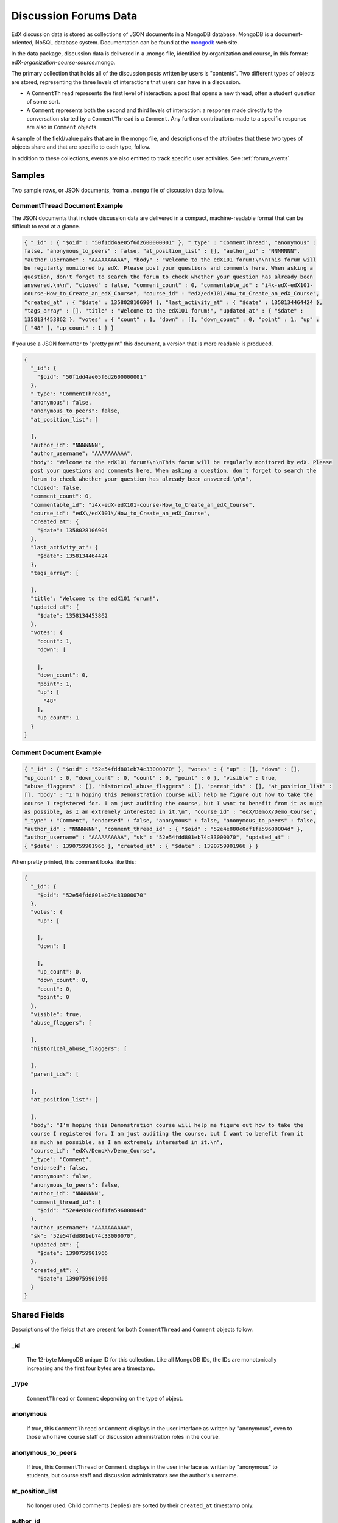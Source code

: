 .. _Discussion Forums Data:

######################
Discussion Forums Data
######################

EdX discussion data is stored as collections of JSON documents in a MongoDB database. MongoDB is a document-oriented, NoSQL database system. Documentation can be found at the mongodb_ web site.

..  _mongodb: http://docs.mongodb.org/manual/

In the data package, discussion data is delivered in a .mongo file, identified by organization and course, in this format: edX-*organization*-*course*-*source*.mongo. 

The primary collection that holds all of the discussion posts written by users is "contents". Two different types of objects are stored, representing the three levels of interactions that users can have in a discussion. 

* A ``CommentThread`` represents the first level of interaction: a post that opens a new thread, often a student question of some sort. 

* A ``Comment`` represents both the second and third levels of interaction: a response made directly to the conversation started by a ``CommentThread`` is a ``Comment``. Any further contributions made to a specific response are also in ``Comment`` objects.

A sample of the field/value pairs that are in the mongo file, and descriptions of the attributes that these two types of objects share and that are specific to each type, follow.

In addition to these collections, events are also emitted to track specific user activities. See :ref:`forum_events`.

*********
Samples
*********

Two sample rows, or JSON documents, from a ``.mongo`` file of discussion data
follow. 

----------------------------------------
CommentThread Document Example
----------------------------------------

The JSON documents that include discussion data are delivered in a compact,
machine-readable format that can be difficult to read at a glance.

.. code-block:: json

 { "_id" : { "$oid" : "50f1dd4ae05f6d2600000001" }, "_type" : "CommentThread", "anonymous" : 
 false, "anonymous_to_peers" : false, "at_position_list" : [], "author_id" : "NNNNNNN", 
 "author_username" : "AAAAAAAAAA", "body" : "Welcome to the edX101 forum!\n\nThis forum will 
 be regularly monitored by edX. Please post your questions and comments here. When asking a 
 question, don't forget to search the forum to check whether your question has already been 
 answered.\n\n", "closed" : false, "comment_count" : 0, "commentable_id" : "i4x-edX-edX101-
 course-How_to_Create_an_edX_Course", "course_id" : "edX/edX101/How_to_Create_an_edX_Course", 
 "created_at" : { "$date" : 1358028106904 }, "last_activity_at" : { "$date" : 1358134464424 }, 
 "tags_array" : [], "title" : "Welcome to the edX101 forum!", "updated_at" : { "$date" : 
 1358134453862 }, "votes" : { "count" : 1, "down" : [], "down_count" : 0, "point" : 1, "up" : 
 [ "48" ], "up_count" : 1 } }

If you use a JSON formatter to "pretty print" this document, a version that is
more readable is produced.

.. code-block:: json

  {
    "_id": {
      "$oid": "50f1dd4ae05f6d2600000001"
    },
    "_type": "CommentThread",
    "anonymous": false,
    "anonymous_to_peers": false,
    "at_position_list": [
    
    ],
    "author_id": "NNNNNNN",
    "author_username": "AAAAAAAAAA",
    "body": "Welcome to the edX101 forum!\n\nThis forum will be regularly monitored by edX. Please 
    post your questions and comments here. When asking a question, don't forget to search the  
    forum to check whether your question has already been answered.\n\n",
    "closed": false,
    "comment_count": 0,
    "commentable_id": "i4x-edX-edX101-course-How_to_Create_an_edX_Course",
    "course_id": "edX\/edX101\/How_to_Create_an_edX_Course",
    "created_at": {
      "$date": 1358028106904
    },
    "last_activity_at": {
      "$date": 1358134464424
    },
    "tags_array": [
    
    ],
    "title": "Welcome to the edX101 forum!",
    "updated_at": {
      "$date": 1358134453862
    },
    "votes": {
      "count": 1,
      "down": [
      
      ],
      "down_count": 0,
      "point": 1,
      "up": [
        "48"
      ],
      "up_count": 1
    }
  }

----------------------------------------
Comment Document Example
----------------------------------------

.. code-block:: json

 { "_id" : { "$oid" : "52e54fdd801eb74c33000070" }, "votes" : { "up" : [], "down" : [], 
 "up_count" : 0, "down_count" : 0, "count" : 0, "point" : 0 }, "visible" : true, 
 "abuse_flaggers" : [], "historical_abuse_flaggers" : [], "parent_ids" : [], "at_position_list" : 
 [], "body" : "I'm hoping this Demonstration course will help me figure out how to take the 
 course I registered for. I am just auditing the course, but I want to benefit from it as much 
 as possible, as I am extremely interested in it.\n", "course_id" : "edX/DemoX/Demo_Course", 
 "_type" : "Comment", "endorsed" : false, "anonymous" : false, "anonymous_to_peers" : false, 
 "author_id" : "NNNNNNN", "comment_thread_id" : { "$oid" : "52e4e880c0df1fa59600004d" }, 
 "author_username" : "AAAAAAAAAA", "sk" : "52e54fdd801eb74c33000070", "updated_at" : 
 { "$date" : 1390759901966 }, "created_at" : { "$date" : 1390759901966 } }

When pretty printed, this comment looks like this:

.. code-block:: json

  {
    "_id": {
      "$oid": "52e54fdd801eb74c33000070"
    },
    "votes": {
      "up": [
      
      ],
      "down": [
      
      ],
      "up_count": 0,
      "down_count": 0,
      "count": 0,
      "point": 0
    },
    "visible": true,
    "abuse_flaggers": [
    
    ],
    "historical_abuse_flaggers": [
    
    ],
    "parent_ids": [
    
    ],
    "at_position_list": [
    
    ],
    "body": "I'm hoping this Demonstration course will help me figure out how to take the 
    course I registered for. I am just auditing the course, but I want to benefit from it 
    as much as possible, as I am extremely interested in it.\n",
    "course_id": "edX\/DemoX\/Demo_Course",
    "_type": "Comment",
    "endorsed": false,
    "anonymous": false,
    "anonymous_to_peers": false,
    "author_id": "NNNNNNN",
    "comment_thread_id": {
      "$oid": "52e4e880c0df1fa59600004d"
    },
    "author_username": "AAAAAAAAAA",
    "sk": "52e54fdd801eb74c33000070",
    "updated_at": {
      "$date": 1390759901966
    },
    "created_at": {
      "$date": 1390759901966
    }
  }

*****************
Shared Fields
*****************

Descriptions of the fields that are present for both ``CommentThread`` and ``Comment`` objects follow.

--------------------
_id
--------------------
  The 12-byte MongoDB unique ID for this collection. Like all MongoDB IDs, the IDs are monotonically increasing and the first four bytes are a timestamp. 

--------------------
_type
--------------------
  ``CommentThread`` or ``Comment`` depending on the type of object.

--------------------
anonymous
--------------------
  If true, this ``CommentThread`` or ``Comment`` displays in the user interface as written by "anonymous", even to those who have course staff or discussion administration roles in the course. 

--------------------
anonymous_to_peers
--------------------
  If true, this ``CommentThread`` or ``Comment`` displays in the user interface as written by "anonymous" to students, but  course staff and discussion administrators see the author's username. 

--------------------
at_position_list
--------------------
  No longer used. Child comments (replies) are sorted by their ``created_at`` timestamp only. 

--------------------
author_id
--------------------
  Identifies the user who wrote this. Corresponds to the user IDs stored in the MySQL database as ``auth_user.id``.

--------------------
author_username
--------------------
  The username of the person who wrote the discussion post or comment. 

--------------------
body
--------------------
  Text of the comment in Markdown. UTF-8 encoded.

--------------------
course_id
--------------------
  The full course_id of the course that this comment was made in, including org and run. This value can be seen in the URL when browsing the courseware section. Example: ``BerkeleyX/Stat2.1x/2013_Spring``.

.. 12 Feb 14, Sarina: not yet relevant but with splitmongo changes course_id conventions will change. may be worth discussing with Don et al as to when we expect these changes to land and how to document.  

--------------------
created_at
--------------------
  Timestamp in UTC. Example: ``ISODate("2013-02-21T03:03:04.587Z")``.

.. FOR-482 open to research inconsistency between the data actually in the data package and this example and description.

--------------------
updated_at
--------------------
  Timestamp in UTC. Example: ``ISODate("2013-02-21T03:03:04.587Z")``.

.. FOR-482 open to research inconsistency between the data actually in the data package and this example and description.

--------------------
votes
--------------------
  Both ``CommentThread`` and ``Comment`` objects support voting. In the user interface, students can vote for posts (``CommentThread``s) and for responses, but not for the third-level comments made on responses. All ``Comment`` objects still have this attribute, even though there is no way to actually vote on the comment-level items in the UI. This attribute is a dictionary that has the following items inside:

  * up = list of User IDs that up-voted this comment or thread.
  * down = list of User IDs that down-voted this comment or thread (no longer used).
  * up_count = total upvotes received.
  * down_count = No longer used. Total downvotes received.
  * count = total votes cast.
  * point = net vote, now always equal to up_count.

A user only has one vote per ``Comment`` or ``CommentThread``. Though it's still written to the database, the UI no longer displays an option to downvote anything.

**************************
CommentThread Fields
**************************

The following fields are specific to ``CommentThread`` objects. Each thread in the discussion forums is represented by one ``CommentThread``.

--------------------
closed
--------------------
  If true, this thread was closed by a discussion forum moderator or admin.

--------------------
comment_count
--------------------
  The number of comment replies in this thread. This includes all responses and replies, but does not include the original post that started the thread. So for this exchange::

    CommentThread: "What's a good breakfast?"
      * Comment: "Just eat cereal!"
      * Comment: "Try a Loco Moco, it's amazing!"
        * Comment: "A Loco Moco? Only if you want a heart attack!"
        * Comment: "But it's worth it! Just get a spam musubi on the side."

  The ``comment_count`` for this ``CommentThread`` is **4**.

--------------------
commentable_id
--------------------
  A course team can attach a discussion to any piece of content in the course, or to top level categories like "General" and "Troubleshooting". When the discussion is a top level category it is specified in the course's policy file, and the ``commentable_id`` is formatted like this: "i4x-edX-edX101-course-How_to_Create_an_edX_Course". When the discussion is a specific component in the course, the ``commentable_id`` identifies that component: "d9f970a42067413cbb633f81cfb12604".

--------------------
last_activity_at
--------------------
  Timestamp in UTC indicating the last time there was activity in the thread (new posts, edits, etc). Closing the thread does not affect the value in this field. 

.. FOR-482 open to research inconsistency between the data actually in the data package and this example and description.

--------------------
tags_array
--------------------
  No longer used. 

  **History**: Intended to be a list of user definable tags.

--------------------
title
--------------------
  Title of the thread. UTF-8 string.

********************
Comment Fields
********************

The following fields are specific to ``Comment`` objects. A ``Comment`` is either a response to a ``CommentThread`` (such as an answer to the question), or a reply to another ``Comment`` (a comment about somebody's answer). 

**History**: It used to be the case that ``Comment`` replies could nest much more deeply, but this was later capped at just these three levels (post, response, comment) much in the way that StackOverflow does.

--------------------
visible
--------------------
  Not used.

--------------------
abuse_flaggers
--------------------
  Records the user id of each user who selects the **Report Misuse** flag for a ``Comment`` in the user interface. Stores an array of user ids if more than one user flags the ``Comment``. This is empty if no users flag the ``Comment``. 

----------------------------------------
historical_abuse_flaggers
----------------------------------------
  If a discussion moderator removes the **Report Misuse** flag from a ``Comment``, all user IDs are removed from the ``abuse_flaggers`` field and then written to this field.

--------------------
endorsed
--------------------
  Boolean value, true if a forum moderator or instructor has marked that this ``Comment`` is a correct answer for whatever question the thread was asking. Exists for Comments that are replies to other Comments, but in that case ``endorsed`` is always false because there's no way to endorse such comments through the UI.

--------------------
comment_thread_id
--------------------
  Identifies the ``CommentThread`` that the ``Comment`` is a part of. 

--------------------
parent_id
--------------------
  Applies only to comments made to a response. In the example given for ``comment_count`` above, "A Loco Moco? Only if you want a heart attack!" is a comment that was made to the response, "Try a Loco Moco, it's amazing!"

  The ``parent_id`` is the ``_id`` of the response-level ``Comment`` that this ``Comment`` is a reply to. Note that this field is only present in a ``Comment`` that is a reply to another ``Comment``; it does not appear in a ``Comment`` that is a reply to a ``CommentThread``.

--------------------
parent_ids
--------------------
  The ``parent_ids`` field appears in all ``Comment`` objects, and contains the ``_id`` of all ancestor comments. Since the UI now prevents comments from being nested more than one layer deep, it will only ever have at most one element in it. If a ``Comment`` has no parent, it is an empty list.

--------------------
sk
--------------------
  A randomly generated number that drives a sorted index to improve online performance.

